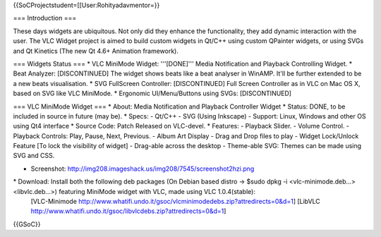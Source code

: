 {{SoCProjectstudent=[[User:Rohityadavmentor=}}

=== Introduction ===

These days widgets are ubiquitous. Not only did they enhance the
functionality, they add dynamic interaction with the user. The VLC
Widget project is aimed to build custom widgets in Qt/C++ using custom
QPainter widgets, or using SVGs and Qt Kinetics (The new Qt 4.6+
Animation framework).

=== Widgets Status === \* VLC MiniMode Widget: '''[DONE]''' Media
Notification and Playback Controlling Widget. \* Beat Analyzer:
[DISCONTINUED] The widget shows beats like a beat analyser in WinAMP.
It'll be further extended to be a new beats visualisation. \* SVG
FullScreen Controller: [DISCONTINUED] Full Screen Controller as in VLC
on Mac OS X, based on SVG like VLC MiniMode. \* Ergonomic
UI/Menu/Buttons using SVGs: [DISCONTINUED]

=== VLC MiniMode Widget === \* About: Media Notification and Playback
Controller Widget \* Status: DONE, to be included in source in future
(may be). \* Specs: - Qt/C++ - SVG (Using Inkscape) - Support: Linux,
Windows and other OS using Qt4 interface \* Source Code: Patch Released
on VLC-devel. \* Features: - Playback Slider. - Volume Control. -
Playback Controls: Play, Pause, Next, Previous. - Album Art Display -
Drag and Drop files to play - Widget Lock/Unlock Feature [To lock the
visibility of widget] - Drag-able across the desktop - Theme-able SVG:
Themes can be made using SVG and CSS.

-  Screenshot:
   http://img208.imageshack.us/img208/7545/screenshot2hzi.png

\* Download: Install both the following deb packages (On Debian based distro -> $sudo dpkg -i <vlc-minimode.deb...> <libvlc.deb...>) featuring MiniMode widget with VLC, made using VLC 1.0.4(stable):
   [VLC-Minimode
   http://www.whatifi.undo.it/gsoc/vlcminimodedebs.zip?attredirects=0&d=1]
   [LibVLC
   http://www.whatifi.undo.it/gsoc/libvlcdebs.zip?attredirects=0&d=1]

{{GSoC}}
